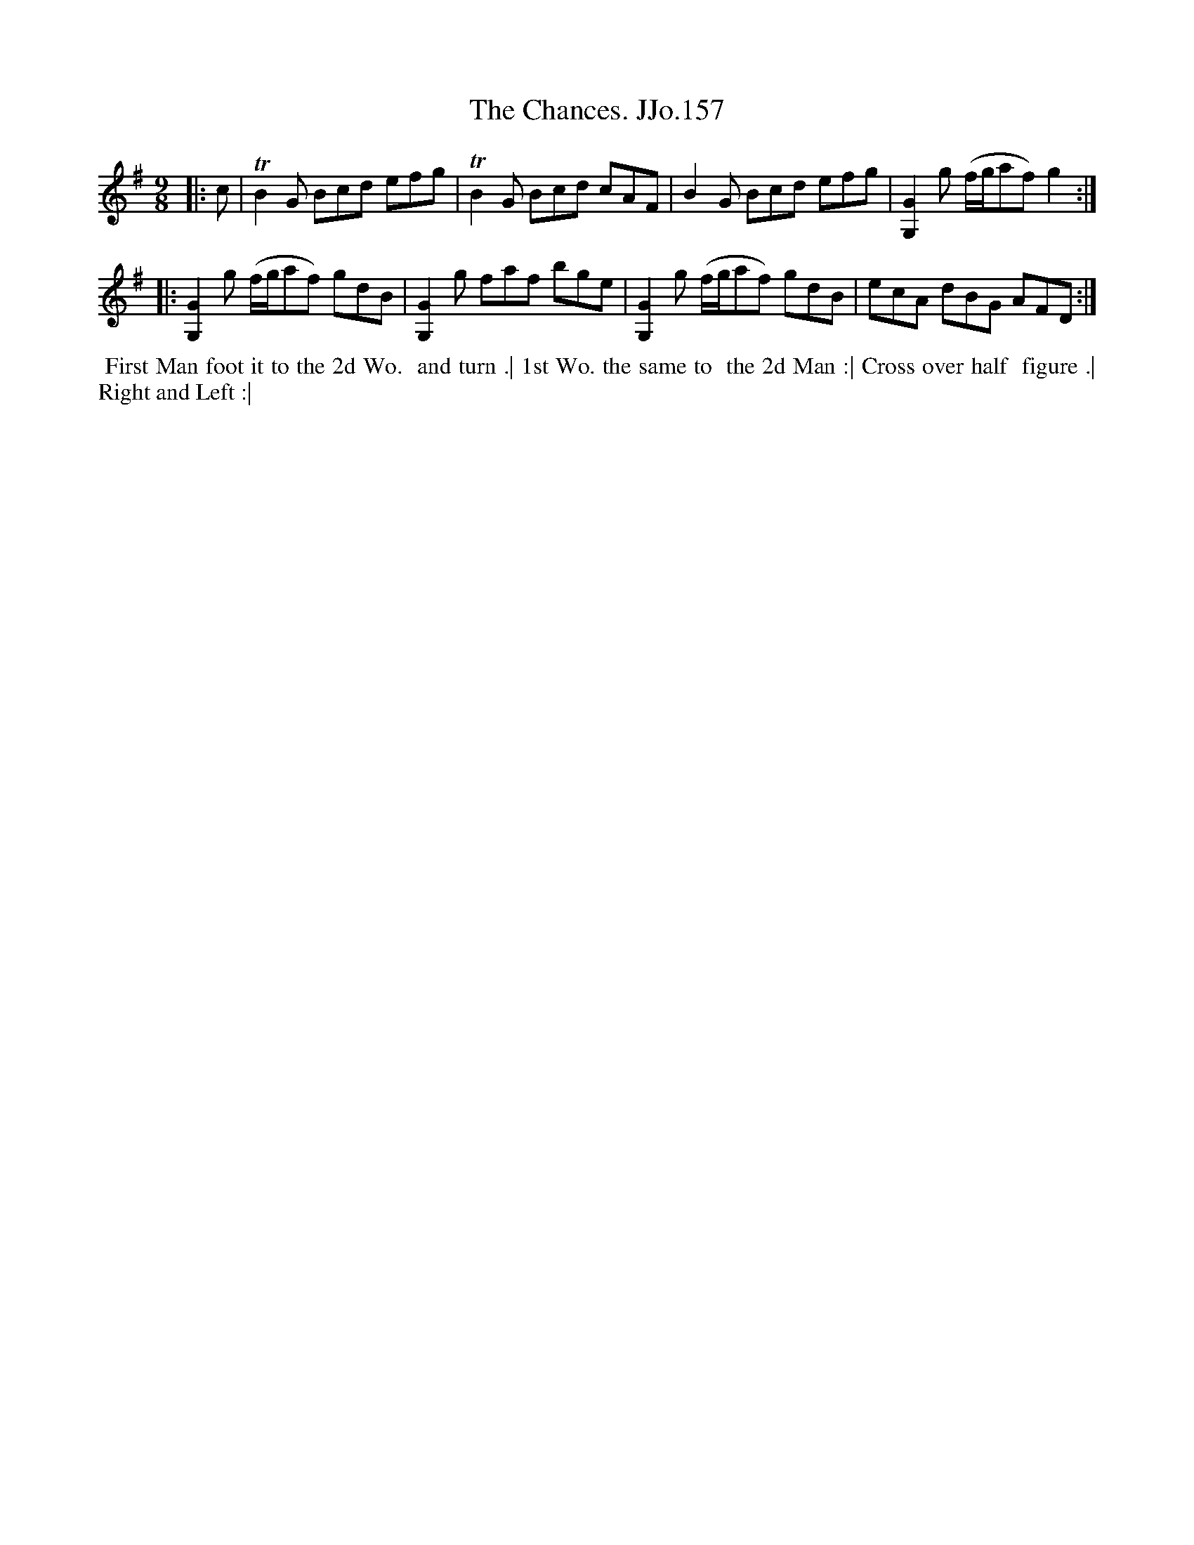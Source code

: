 X:157
T:Chances. JJo.157, The
B:J.Johnson Choice Collection Vol 8 1758
Z:vmp.Simon Wilson 2013 www.village-music-project.org.uk
Z:Dance added by John Chambers 2017
M:9/8
L:1/8
%Q:3/8=130
K:G
|: c | TB2G Bcd efg | TB2G Bcd cAF | B2G Bcd efg | [G,G]2g (f/g/af)g2 :|
|: [G,G]2g (f/g/af) gdB | [G,G]2g faf bge | [G,G]2g (f/g/af) gdB | ecA dBG AFD :|
%%begintext align
%% First Man foot it to the 2d Wo.
%% and turn .| 1st Wo. the same to
%% the 2d Man :| Cross over half
%% figure .| Right and Left :|
%%endtext
